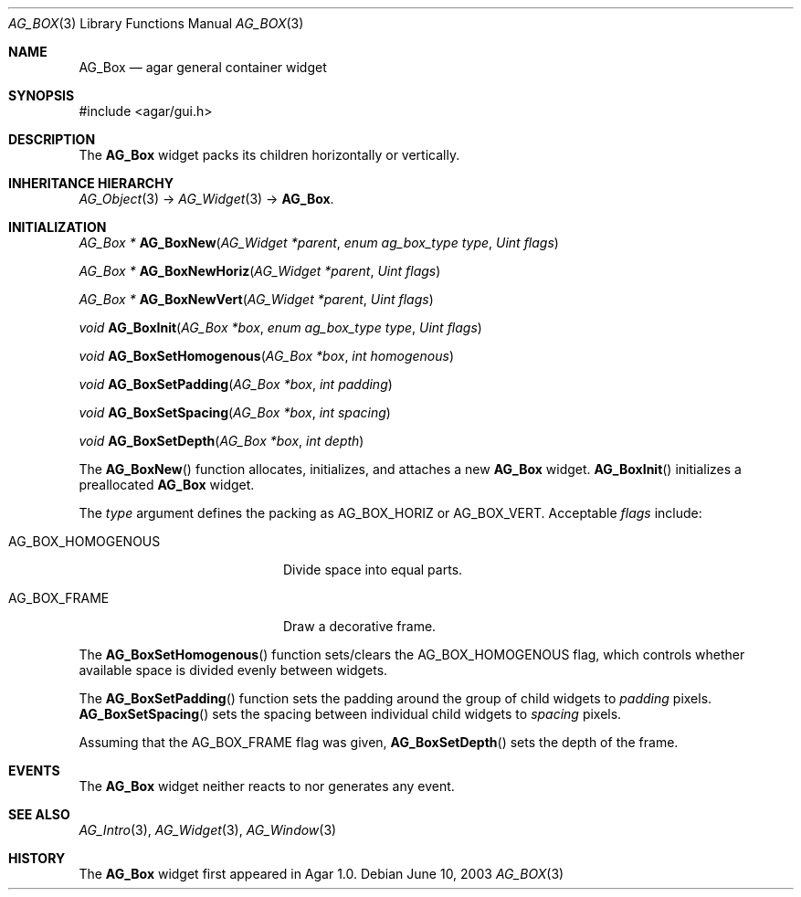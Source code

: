 .\" Copyright (c) 2002-2007 Hypertriton, Inc. <http://hypertriton.com/>
.\" All rights reserved.
.\"
.\" Redistribution and use in source and binary forms, with or without
.\" modification, are permitted provided that the following conditions
.\" are met:
.\" 1. Redistributions of source code must retain the above copyright
.\"    notice, this list of conditions and the following disclaimer.
.\" 2. Redistributions in binary form must reproduce the above copyright
.\"    notice, this list of conditions and the following disclaimer in the
.\"    documentation and/or other materials provided with the distribution.
.\" 
.\" THIS SOFTWARE IS PROVIDED BY THE AUTHOR ``AS IS'' AND ANY EXPRESS OR
.\" IMPLIED WARRANTIES, INCLUDING, BUT NOT LIMITED TO, THE IMPLIED
.\" WARRANTIES OF MERCHANTABILITY AND FITNESS FOR A PARTICULAR PURPOSE
.\" ARE DISCLAIMED. IN NO EVENT SHALL THE AUTHOR BE LIABLE FOR ANY DIRECT,
.\" INDIRECT, INCIDENTAL, SPECIAL, EXEMPLARY, OR CONSEQUENTIAL DAMAGES
.\" (INCLUDING BUT NOT LIMITED TO, PROCUREMENT OF SUBSTITUTE GOODS OR
.\" SERVICES; LOSS OF USE, DATA, OR PROFITS; OR BUSINESS INTERRUPTION)
.\" HOWEVER CAUSED AND ON ANY THEORY OF LIABILITY, WHETHER IN CONTRACT,
.\" STRICT LIABILITY, OR TORT (INCLUDING NEGLIGENCE OR OTHERWISE) ARISING
.\" IN ANY WAY OUT OF THE USE OF THIS SOFTWARE EVEN IF ADVISED OF THE
.\" POSSIBILITY OF SUCH DAMAGE.
.\"
.Dd June 10, 2003
.Dt AG_BOX 3
.Os
.ds vT Agar API Reference
.ds oS Agar 1.0
.Sh NAME
.Nm AG_Box
.Nd agar general container widget
.Sh SYNOPSIS
.Bd -literal
#include <agar/gui.h>
.Ed
.Sh DESCRIPTION
The
.Nm
widget packs its children horizontally or vertically.
.Sh INHERITANCE HIERARCHY
.Xr AG_Object 3 ->
.Xr AG_Widget 3 ->
.Nm .
.Sh INITIALIZATION
.nr nS 1
.Ft "AG_Box *"
.Fn AG_BoxNew "AG_Widget *parent" "enum ag_box_type type" "Uint flags"
.Pp
.Ft "AG_Box *"
.Fn AG_BoxNewHoriz "AG_Widget *parent" "Uint flags"
.Pp
.Ft "AG_Box *"
.Fn AG_BoxNewVert "AG_Widget *parent" "Uint flags"
.Pp
.Ft "void"
.Fn AG_BoxInit "AG_Box *box" "enum ag_box_type type" "Uint flags"
.Pp
.Ft void
.Fn AG_BoxSetHomogenous "AG_Box *box" "int homogenous"
.Pp
.Ft void
.Fn AG_BoxSetPadding "AG_Box *box" "int padding"
.Pp
.Ft void
.Fn AG_BoxSetSpacing "AG_Box *box" "int spacing"
.Pp
.Ft void
.Fn AG_BoxSetDepth "AG_Box *box" "int depth"
.Pp
.nr nS 0
The
.Fn AG_BoxNew
function allocates, initializes, and attaches a new
.Nm
widget.
.Fn AG_BoxInit
initializes a preallocated
.Nm
widget.
.Pp
The
.Fa type
argument defines the packing as
.Dv AG_BOX_HORIZ
or
.Dv AG_BOX_VERT .
Acceptable
.Fa flags
include:
.Pp
.Bl -tag -width "AG_BOX_HOMOGENOUS "
.It AG_BOX_HOMOGENOUS
Divide space into equal parts.
.It AG_BOX_FRAME
Draw a decorative frame.
.El
.Pp
The
.Fn AG_BoxSetHomogenous
function sets/clears the
.Dv AG_BOX_HOMOGENOUS
flag, which controls whether available space is divided evenly between widgets.
.Pp
The
.Fn AG_BoxSetPadding
function sets the padding around the group of child widgets to
.Fa padding
pixels.
.Fn AG_BoxSetSpacing
sets the spacing between individual child widgets to
.Fa spacing
pixels.
.Pp
Assuming that the
.Dv AG_BOX_FRAME
flag was given,
.Fn AG_BoxSetDepth
sets the depth of the frame.
.Sh EVENTS
The
.Nm
widget neither reacts to nor generates any event.
.Sh SEE ALSO
.Xr AG_Intro 3 ,
.Xr AG_Widget 3 ,
.Xr AG_Window 3
.Sh HISTORY
The
.Nm
widget first appeared in Agar 1.0.
